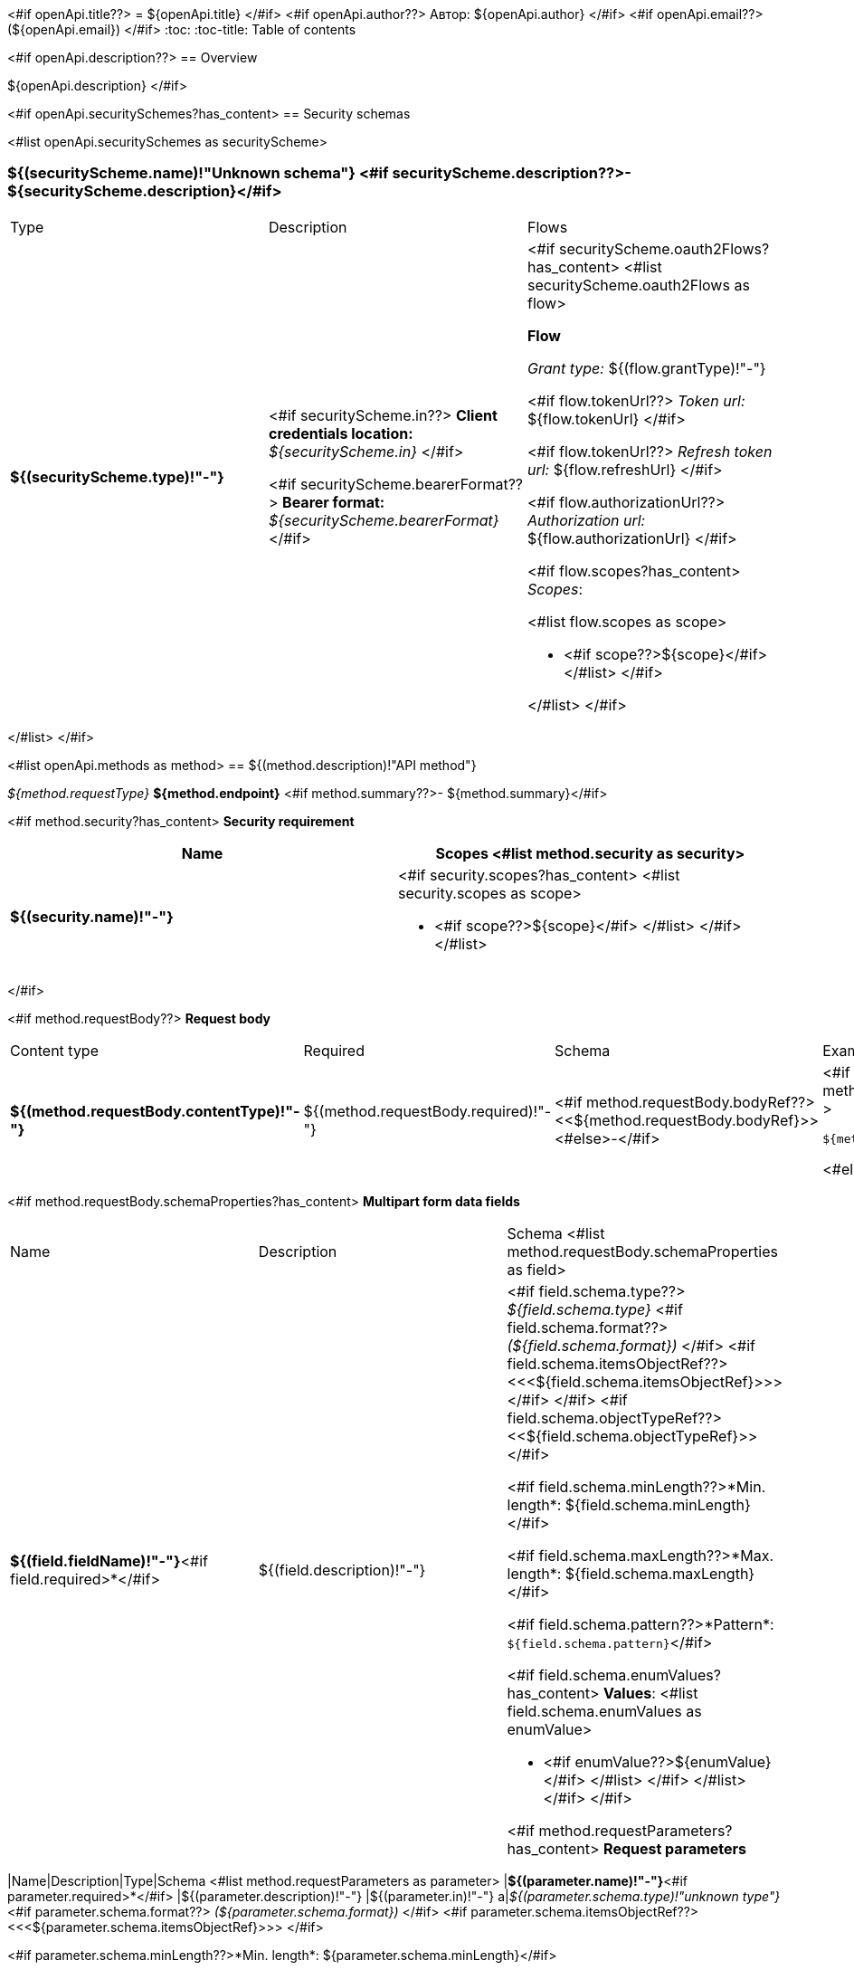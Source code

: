 <#if openApi.title??>
= ${openApi.title}
</#if>
<#if openApi.author??>
Автор: ${openApi.author}
</#if>
<#if openApi.email??>
(${openApi.email})
</#if>
:toc:
:toc-title: Table of contents

<#if openApi.description??>
== Overview

${openApi.description}
</#if>

<#if openApi.securitySchemes?has_content>
== Security schemas

<#list openApi.securitySchemes as securityScheme>

=== ${(securityScheme.name)!"Unknown schema"} <#if securityScheme.description??>- ${securityScheme.description}</#if>

[width=100%]
|===
|Type|Description|Flows
|*${(securityScheme.type)!"-"}*
|
<#if securityScheme.in??>
*Client credentials location:* __${securityScheme.in}__
</#if>

<#if securityScheme.bearerFormat??>
*Bearer format:* __${securityScheme.bearerFormat}__
</#if>
a|<#if securityScheme.oauth2Flows?has_content>
<#list securityScheme.oauth2Flows as flow>

*Flow*

__Grant type:__ ${(flow.grantType)!"-"}

<#if flow.tokenUrl??>
__Token url:__ ${flow.tokenUrl}
</#if>

<#if flow.tokenUrl??>
__Refresh token url:__ ${flow.refreshUrl}
</#if>

<#if flow.authorizationUrl??>
__Authorization url:__ ${flow.authorizationUrl}
</#if>

<#if flow.scopes?has_content>
__Scopes__:

<#list flow.scopes as scope>

* <#if scope??>${scope}</#if>
</#list>
</#if>

</#list>
</#if>
|===
</#list>
</#if>

<#list openApi.methods as method>
== ${(method.description)!"API method"}

__${method.requestType}__ *${method.endpoint}* <#if method.summary??>- ${method.summary}</#if>

<#if method.security?has_content>
*Security requirement*

[cols="^50%,^50%",options="header"]
|===
|Name|Scopes
<#list method.security as security>
|*${(security.name)!"-"}*
a|<#if security.scopes?has_content>
<#list security.scopes as scope>

* <#if scope??>${scope}</#if>
</#list>
</#if>
</#list>
|===
</#if>

<#if method.requestBody??>
*Request body*

[width=100%]
|===
|Content type|Required|Schema|Example
|*${(method.requestBody.contentType)!"-"}*
|${(method.requestBody.required)!"-"}
|<#if method.requestBody.bodyRef??><<${method.requestBody.bodyRef}>><#else>-</#if>
a|
<#if method.requestBody.example??>
[source,json]
----
${method.requestBody.example}
----
<#else>
-
</#if>
|===

<#if method.requestBody.schemaProperties?has_content>
*Multipart form data fields*

[width=100%]
|===
|Name|Description|Schema
<#list method.requestBody.schemaProperties as field>
|*${(field.fieldName)!"-"}*<#if field.required>*</#if>
|${(field.description)!"-"}
a|<#if field.schema.type??>
__${field.schema.type}__
<#if field.schema.format??>
__(${field.schema.format})__
</#if>
<#if field.schema.itemsObjectRef??>
<<<${field.schema.itemsObjectRef}>>>
</#if>
</#if>
<#if field.schema.objectTypeRef??>
<<${field.schema.objectTypeRef}>>
</#if>

<#if field.schema.minLength??>*Min. length*: ${field.schema.minLength}</#if>

<#if field.schema.maxLength??>*Max. length*: ${field.schema.maxLength}</#if>

<#if field.schema.pattern??>*Pattern*: `${field.schema.pattern}`</#if>

<#if field.schema.enumValues?has_content>
*Values*:
<#list field.schema.enumValues as enumValue>

* <#if enumValue??>${enumValue}</#if>
</#list>
</#if>
</#list>
</#if>
</#if>

<#if method.requestParameters?has_content>
*Request parameters*
[width=100%]
|===
|Name|Description|Type|Schema
<#list method.requestParameters as parameter>
|*${(parameter.name)!"-"}*<#if parameter.required>*</#if>
|${(parameter.description)!"-"}
|${(parameter.in)!"-"}
a|__${(parameter.schema.type)!"unknown type"}__
<#if parameter.schema.format??>
__(${parameter.schema.format})__
</#if>
<#if parameter.schema.itemsObjectRef??>
<<<${parameter.schema.itemsObjectRef}>>>
</#if>

<#if parameter.schema.minLength??>*Min. length*: ${parameter.schema.minLength}</#if>

<#if parameter.schema.maxLength??>*Max. length*: ${parameter.schema.maxLength}</#if>

<#if parameter.schema.pattern??>*Pattern*: `${parameter.schema.pattern}`</#if>

<#if parameter.schema.enumValues?has_content>
*Values*:
<#list parameter.schema.enumValues as enumValue>

* <#if enumValue??>${enumValue}</#if>
</#list>
</#if>
</#list>
|===
</#if>
<#if method.apiResponses?has_content>

*Api responses*
[width=100%]
|===
|Code|Description|Content type|Schema|Example
<#list method.apiResponses as apiResponse>
|${(apiResponse.responseCode)!"-"}
|${(apiResponse.description)!"-"}
|*${(apiResponse.contentType)!"-"}*
|<#if apiResponse.objectTypeRef??><<${apiResponse.objectTypeRef}>><#else>-</#if>
a|
<#if apiResponse.example??>
[source,json]
----
${apiResponse.example}
----
<#else>
-
</#if>
</#list>
|===

</#if>
</#list>

<#if openApi.components?has_content>
== Components
<#list openApi.components as component>
=== ${(component.name)!"Component"}
<#if component.fields?has_content>
:table-caption: Table
<#if component.description??>.${component.description}<#else>.Component ${(component.name)!""}</#if>
[width=100%]
|===
|Name|Description|Schema
<#list component.fields as field>
|*${(field.fieldName)!"-"}*<#if field.required>*</#if>
|${(field.description)!"-"}
a|<#if field.schema.type??>
__${field.schema.type}__
<#if field.schema.format??>
__(${field.schema.format})__
</#if>
<#if field.schema.itemsObjectRef??>
<<<${field.schema.itemsObjectRef}>>>
</#if>
</#if>
<#if field.schema.objectTypeRef??>
<<${field.schema.objectTypeRef}>>
</#if>

<#if field.schema.minLength??>*Min. length*: ${field.schema.minLength}</#if>

<#if field.schema.maxLength??>*Max. length*: ${field.schema.maxLength}</#if>

<#if field.schema.pattern??>*Pattern*: `${field.schema.pattern}`</#if>

<#if field.schema.enumValues?has_content>
*Values*:
<#list field.schema.enumValues as enumValue>

* <#if enumValue??>${enumValue}</#if>
</#list>
</#if>
</#list>
|===
</#if>
</#list>
</#if>
